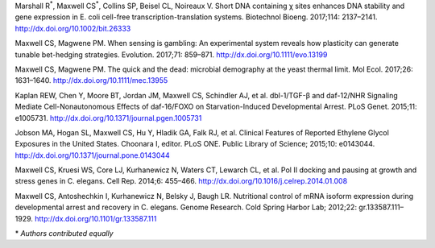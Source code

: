 .. title: Publications
.. slug: publications
.. date: 2017-12-27 21:55:07 UTC-05:00
.. tags: 
.. category: 
.. link: index.html
.. description: 
.. type: text


Marshall R\ :sup:`*`, Maxwell CS\ :sup:`*`, Collins SP, Beisel CL, Noireaux V. Short DNA containing χ sites enhances DNA stability and gene expression in E. coli cell-free transcription-translation systems. Biotechnol Bioeng. 2017;114: 2137–2141. http://dx.doi.org/10.1002/bit.26333

Maxwell CS, Magwene PM. When sensing is gambling: An experimental system reveals how plasticity can generate tunable bet-hedging strategies. Evolution. 2017;71: 859–871. http://dx.doi.org/10.1111/evo.13199

Maxwell CS, Magwene PM. The quick and the dead: microbial demography at the yeast thermal limit. Mol Ecol. 2017;26: 1631–1640. http://dx.doi.org/10.1111/mec.13955


Kaplan REW, Chen Y, Moore BT, Jordan JM, Maxwell CS, Schindler AJ, et al. dbl-1/TGF-β and daf-12/NHR Signaling Mediate Cell-Nonautonomous Effects of daf-16/FOXO on Starvation-Induced Developmental Arrest. PLoS Genet. 2015;11: e1005731. http://dx.doi.org/10.1371/journal.pgen.1005731

Jobson MA, Hogan SL, Maxwell CS, Hu Y, Hladik GA, Falk RJ, et al. Clinical Features of Reported Ethylene Glycol Exposures in the United States. Choonara I, editor. PLoS ONE. Public Library of Science; 2015;10: e0143044. http://dx.doi.org/10.1371/journal.pone.0143044

Maxwell CS, Kruesi WS, Core LJ, Kurhanewicz N, Waters CT, Lewarch CL, et al. Pol II docking and pausing at growth and stress genes in C. elegans. Cell Rep. 2014;6: 455–466. http://dx.doi.org/10.1016/j.celrep.2014.01.008


Maxwell CS, Antoshechkin I, Kurhanewicz N, Belsky J, Baugh LR. Nutritional control of mRNA isoform expression during developmental arrest and recovery in C. elegans. Genome Research. Cold Spring Harbor Lab; 2012;22: gr.133587.111–1929. http://dx.doi.org/10.1101/gr.133587.111

\* *Authors contributed equally*
